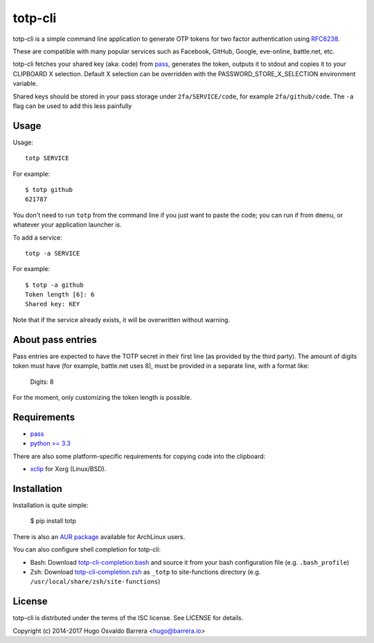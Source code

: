 totp-cli
========

.. image:: https://img.shields.io/pypi/v/totp.svg
  :target: https://pypi.python.org/pypi/totp
  :alt: version on pypi

.. image:: https://img.shields.io/pypi/l/totp.svg
  :target: https://github.com/hobarrera/totp-cli/blob/master/LICENSE
  :alt: licence

totp-cli is a simple command line application to generate OTP tokens for two
factor authentication using RFC6238_.

.. _RFC6238: http://tools.ietf.org/html/rfc6238

These are compatible with many popular services such as Facebook, GitHub,
Google, eve-online, battle.net, etc.

totp-cli fetches your shared key (aka: code) from pass_, generates the
token, outputs it to stdout and copies it to your CLIPBOARD X selection.
Default X selection can be overridden with the PASSWORD_STORE_X_SELECTION
environment variable.

Shared keys should be stored in your pass storage under ``2fa/SERVICE/code``,
for example ``2fa/github/code``. The ``-a`` flag can be used to add this less
painfully

.. _pass: http://www.passwordstore.org/

Usage
-----

Usage::

    totp SERVICE

For example::

    $ totp github
    621787

You don't need to run ``totp`` from the command line if you just want to paste
the code; you can run if from ``dmenu``, or whatever your application launcher
is.

To add a service::

    totp -a SERVICE

For example::

    $ totp -a github
    Token length [6]: 6
    Shared key: KEY

Note that if the service already exists, it will be overwritten without
warning.


About pass entries
------------------

Pass entries are expected to have the TOTP secret in their first line (as
provided by the third party).
The amount of digits token must have (for example, battle.net uses 8), must be
provided in a separate line, with a format like:

    Digits: 8

For the moment, only customizing the token length is possible.

Requirements
------------

* `pass <http://www.passwordstore.org/>`_
* `python >= 3.3 <https://www.python.org/>`_

There are also some platform-specific requirements for copying code into the
clipboard:

* `xclip <http://sourceforge.net/projects/xclip>`_ for Xorg (Linux/BSD).

Installation
------------

Installation is quite simple:

    $ pip install totp

There is also an `AUR package`_ available for ArchLinux users.

.. _AUR package: https://aur.archlinux.org/packages/totp-cli/

You can also configure shell completion for totp-cli:

* Bash: Download `totp-cli-completion.bash <contrib/totp-cli-completion.bash>`_
  and source it from your bash configuration file (e.g. ``.bash_profile``)

* Zsh: Download `totp-cli-completion.zsh <contrib/totp-cli-completion.zsh>`_ as
  ``_totp`` to site-functions directory (e.g.
  ``/usr/local/share/zsh/site-functions``)

License
-------

totp-cli is distrbuted under the terms of the ISC license. See LICENSE for
details.

Copyright (c) 2014-2017 Hugo Osvaldo Barrera <hugo@barrera.io>

